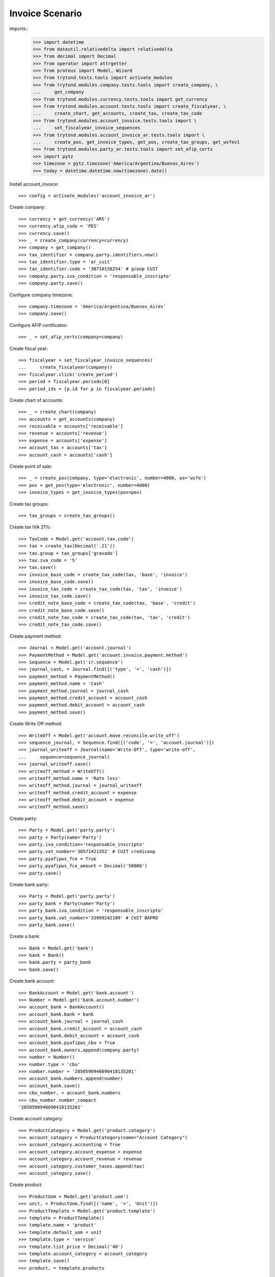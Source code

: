 ================
Invoice Scenario
================

Imports::
    >>> import datetime
    >>> from dateutil.relativedelta import relativedelta
    >>> from decimal import Decimal
    >>> from operator import attrgetter
    >>> from proteus import Model, Wizard
    >>> from trytond.tests.tools import activate_modules
    >>> from trytond.modules.company.tests.tools import create_company, \
    ...     get_company
    >>> from trytond.modules.currency.tests.tools import get_currency
    >>> from trytond.modules.account.tests.tools import create_fiscalyear, \
    ...     create_chart, get_accounts, create_tax, create_tax_code
    >>> from trytond.modules.account_invoice.tests.tools import \
    ...     set_fiscalyear_invoice_sequences
    >>> from trytond.modules.account_invoice_ar.tests.tools import \
    ...     create_pos, get_invoice_types, get_pos, create_tax_groups, get_wsfev1
    >>> from trytond.modules.party_ar.tests.tools import set_afip_certs
    >>> import pytz
    >>> timezone = pytz.timezone('America/Argentina/Buenos_Aires')
    >>> today = datetime.datetime.now(timezone).date()

Install account_invoice::

    >>> config = activate_modules('account_invoice_ar')

Create company::

    >>> currency = get_currency('ARS')
    >>> currency.afip_code = 'PES'
    >>> currency.save()
    >>> _ = create_company(currency=currency)
    >>> company = get_company()
    >>> tax_identifier = company.party.identifiers.new()
    >>> tax_identifier.type = 'ar_cuit'
    >>> tax_identifier.code = '30710158254' # gcoop CUIT
    >>> company.party.iva_condition = 'responsable_inscripto'
    >>> company.party.save()

Configure company timezone::

    >>> company.timezone = 'America/Argentina/Buenos_Aires'
    >>> company.save()

Configure AFIP certificates::

    >>> _ = set_afip_certs(company=company)

Create fiscal year::

    >>> fiscalyear = set_fiscalyear_invoice_sequences(
    ...     create_fiscalyear(company))
    >>> fiscalyear.click('create_period')
    >>> period = fiscalyear.periods[0]
    >>> period_ids = [p.id for p in fiscalyear.periods]

Create chart of accounts::

    >>> _ = create_chart(company)
    >>> accounts = get_accounts(company)
    >>> receivable = accounts['receivable']
    >>> revenue = accounts['revenue']
    >>> expense = accounts['expense']
    >>> account_tax = accounts['tax']
    >>> account_cash = accounts['cash']

Create point of sale::

    >>> _ = create_pos(company, type='electronic', number=4000, ws='wsfe')
    >>> pos = get_pos(type='electronic', number=4000)
    >>> invoice_types = get_invoice_types(pos=pos)

Create tax groups::

    >>> tax_groups = create_tax_groups()

Create tax IVA 21%::

    >>> TaxCode = Model.get('account.tax.code')
    >>> tax = create_tax(Decimal('.21'))
    >>> tax.group = tax_groups['gravado']
    >>> tax.iva_code = '5'
    >>> tax.save()
    >>> invoice_base_code = create_tax_code(tax, 'base', 'invoice')
    >>> invoice_base_code.save()
    >>> invoice_tax_code = create_tax_code(tax, 'tax', 'invoice')
    >>> invoice_tax_code.save()
    >>> credit_note_base_code = create_tax_code(tax, 'base', 'credit')
    >>> credit_note_base_code.save()
    >>> credit_note_tax_code = create_tax_code(tax, 'tax', 'credit')
    >>> credit_note_tax_code.save()

Create payment method::

    >>> Journal = Model.get('account.journal')
    >>> PaymentMethod = Model.get('account.invoice.payment.method')
    >>> Sequence = Model.get('ir.sequence')
    >>> journal_cash, = Journal.find([('type', '=', 'cash')])
    >>> payment_method = PaymentMethod()
    >>> payment_method.name = 'Cash'
    >>> payment_method.journal = journal_cash
    >>> payment_method.credit_account = account_cash
    >>> payment_method.debit_account = account_cash
    >>> payment_method.save()

Create Write Off method::

    >>> WriteOff = Model.get('account.move.reconcile.write_off')
    >>> sequence_journal, = Sequence.find([('code', '=', 'account.journal')])
    >>> journal_writeoff = Journal(name='Write-Off', type='write-off',
    ...     sequence=sequence_journal)
    >>> journal_writeoff.save()
    >>> writeoff_method = WriteOff()
    >>> writeoff_method.name = 'Rate loss'
    >>> writeoff_method.journal = journal_writeoff
    >>> writeoff_method.credit_account = expense
    >>> writeoff_method.debit_account = expense
    >>> writeoff_method.save()

Create party::

    >>> Party = Model.get('party.party')
    >>> party = Party(name='Party')
    >>> party.iva_condition='responsable_inscripto'
    >>> party.vat_number='30571421352' # CUIT credicoop
    >>> party.pyafipws_fce = True
    >>> party.pyafipws_fce_amount = Decimal('50000')
    >>> party.save()

Create bank party::

    >>> Party = Model.get('party.party')
    >>> party_bank = Party(name='Party')
    >>> party_bank.iva_condition = 'responsable_inscripto'
    >>> party_bank.vat_number='33999242109' # CUIT BAPRO 
    >>> party_bank.save()

Create a bank::

    >>> Bank = Model.get('bank')
    >>> bank = Bank()
    >>> bank.party = party_bank
    >>> bank.save()

Create bank account::

    >>> BankAccount = Model.get('bank.account')
    >>> Number = Model.get('bank.account.number')
    >>> account_bank = BankAccount()
    >>> account_bank.bank = bank
    >>> account_bank.journal = journal_cash
    >>> account_bank.credit_account = account_cash 
    >>> account_bank.debit_account = account_cash
    >>> account_bank.pyafipws_cbu = True
    >>> account_bank.owners.append(company.party)
    >>> number = Number()
    >>> number.type = 'cbu'
    >>> number.number = '2850590940090418135201'
    >>> account_bank.numbers.append(number)
    >>> account_bank.save()
    >>> cbu_number, = account_bank.numbers
    >>> cbu_number.number_compact
    '2850590940090418135201'

Create account category::

    >>> ProductCategory = Model.get('product.category')
    >>> account_category = ProductCategory(name="Account Category")
    >>> account_category.accounting = True
    >>> account_category.account_expense = expense
    >>> account_category.account_revenue = revenue
    >>> account_category.customer_taxes.append(tax)
    >>> account_category.save()

Create product::

    >>> ProductUom = Model.get('product.uom')
    >>> unit, = ProductUom.find([('name', '=', 'Unit')])
    >>> ProductTemplate = Model.get('product.template')
    >>> template = ProductTemplate()
    >>> template.name = 'product'
    >>> template.default_uom = unit
    >>> template.type = 'service'
    >>> template.list_price = Decimal('40')
    >>> template.account_category = account_category
    >>> template.save()
    >>> product, = template.products

Create payment term::

    >>> PaymentTerm = Model.get('account.invoice.payment_term')
    >>> payment_term = PaymentTerm(name='Term')
    >>> line = payment_term.lines.new(type='percent', ratio=Decimal('.5'))
    >>> delta, = line.relativedeltas
    >>> delta.days = 20
    >>> line = payment_term.lines.new(type='remainder')
    >>> delta = line.relativedeltas.new(days=40)
    >>> payment_term.save()

SetUp webservice AFIP::

    >>> wsfev1 = get_wsfev1(company, config)

Get CompUltimoAutorizado and configure sequences::

    >>> cbte_nro = int(wsfev1.CompUltimoAutorizado('1', pos.number))
    >>> invoice_types['1'].invoice_sequence.number_next = cbte_nro + 1
    >>> invoice_types['1'].invoice_sequence.save()

    >>> cbte_nro = int(wsfev1.CompUltimoAutorizado('201', pos.number))
    >>> invoice_types['201'].invoice_sequence.number_next = cbte_nro + 1
    >>> invoice_types['201'].invoice_sequence.save()

    >>> cbte_nro = int(wsfev1.CompUltimoAutorizado('203', pos.number))
    >>> invoice_types['203'].invoice_sequence.number_next = cbte_nro + 1
    >>> invoice_types['203'].invoice_sequence.save()

    >>> cbte_nro = int(wsfev1.CompUltimoAutorizado('206', pos.number))
    >>> invoice_types['206'].invoice_sequence.number_next = cbte_nro + 1
    >>> invoice_types['206'].invoice_sequence.save()

    >>> cbte_nro = int(wsfev1.CompUltimoAutorizado('211', pos.number))
    >>> invoice_types['211'].invoice_sequence.number_next = cbte_nro + 1
    >>> invoice_types['211'].invoice_sequence.save()

Create invoice::

    >>> Invoice = Model.get('account.invoice')
    >>> InvoiceLine = Model.get('account.invoice.line')
    >>> invoice = Invoice()
    >>> invoice.party = party
    >>> invoice.pos = pos
    >>> invoice.payment_term = payment_term
    >>> line = InvoiceLine()
    >>> invoice.lines.append(line)
    >>> line.product = product
    >>> line.quantity = 5
    >>> line.unit_price = Decimal('20000')
    >>> invoice.untaxed_amount
    Decimal('100000.00')
    >>> invoice.tax_amount
    Decimal('21000.00')
    >>> invoice.total_amount
    Decimal('121000.00')
    >>> invoice.invoice_type == invoice_types['201']
    True
    >>> invoice.save()

Test change tax::

    >>> tax_line, = invoice.taxes
    >>> tax_line.tax == tax
    True
    >>> tax_line.tax = None
    >>> tax_line.tax = tax

Test missing pyafipws_concept at invoice::

    >>> invoice.click('post')  # doctest: +IGNORE_EXCEPTION_DETAIL
    Traceback (most recent call last):
        ...
    UserError: ...
    >>> invoice.state
    'draft'

Post invoice::

    >>> invoice.pyafipws_concept = '1'
    >>> invoice.pyafipws_cbu == account_bank
    True
    >>> invoice.click('post')
    >>> invoice.state
    'posted'
    >>> invoice.tax_identifier.code
    '30710158254'
    >>> invoice.untaxed_amount
    Decimal('100000.00')
    >>> invoice.tax_amount
    Decimal('21000.00')
    >>> invoice.total_amount
    Decimal('121000.00')
    >>> receivable.reload()
    >>> receivable.debit
    Decimal('121000.00')
    >>> receivable.credit
    Decimal('0.00')
    >>> revenue.reload()
    >>> revenue.debit
    Decimal('0.00')
    >>> revenue.credit
    Decimal('100000.00')
    >>> account_tax.reload()
    >>> account_tax.debit
    Decimal('0.00')
    >>> account_tax.credit
    Decimal('21000.00')
    >>> with config.set_context(periods=period_ids):
    ...     invoice_base_code = TaxCode(invoice_base_code.id)
    ...     invoice_base_code.amount
    Decimal('100000.00')
    >>> with config.set_context(periods=period_ids):
    ...     invoice_tax_code = TaxCode(invoice_tax_code.id)
    ...     invoice_tax_code.amount
    Decimal('21000.00')
    >>> with config.set_context(periods=period_ids):
    ...     credit_note_base_code = TaxCode(credit_note_base_code.id)
    ...     credit_note_base_code.amount
    Decimal('0.00')
    >>> with config.set_context(periods=period_ids):
    ...     credit_note_tax_code = TaxCode(credit_note_tax_code.id)
    ...     credit_note_tax_code.amount
    Decimal('0.00')

Credit invoice with refund::

    >>> credit = Wizard('account.invoice.credit', [invoice])
    >>> credit.form.with_refund = True
    >>> credit.form.invoice_date = invoice.invoice_date
    >>> credit.execute('credit')
    >>> credit_note, = Invoice.find([
    ...     ('type', '=', 'out'), ('id', '!=', invoice.id)])
    >>> credit_note.state
    'paid'
    >>> credit_note.untaxed_amount == -invoice.untaxed_amount
    True
    >>> credit_note.tax_amount == -invoice.tax_amount
    True
    >>> credit_note.total_amount == -invoice.total_amount
    True
    >>> credit_note.origins == invoice.rec_name
    True
    >>> credit_note.pos == pos
    True
    >>> credit_note.invoice_type == invoice_types['203']
    True
    >>> invoice.reload()
    >>> invoice.state
    'cancel'
    >>> invoice.reconciled == today
    True
    >>> receivable.reload()
    >>> receivable.debit
    Decimal('121000.00')
    >>> receivable.credit
    Decimal('121000.00')
    >>> revenue.reload()
    >>> revenue.debit
    Decimal('100000.00')
    >>> revenue.credit
    Decimal('100000.00')
    >>> account_tax.reload()
    >>> account_tax.debit
    Decimal('21000.00')
    >>> account_tax.credit
    Decimal('21000.00')
    >>> with config.set_context(periods=period_ids):
    ...     invoice_base_code = TaxCode(invoice_base_code.id)
    ...     invoice_base_code.amount
    Decimal('100000.00')
    >>> with config.set_context(periods=period_ids):
    ...     invoice_tax_code = TaxCode(invoice_tax_code.id)
    ...     invoice_tax_code.amount
    Decimal('21000.00')
    >>> with config.set_context(periods=period_ids):
    ...     credit_note_base_code = TaxCode(credit_note_base_code.id)
    ...     credit_note_base_code.amount
    Decimal('100000.00')
    >>> with config.set_context(periods=period_ids):
    ...     credit_note_tax_code = TaxCode(credit_note_tax_code.id)
    ...     credit_note_tax_code.amount
    Decimal('21000.00')

Test post without point of sale::

    >>> invoice, = invoice.duplicate()
    >>> invoice.pyafipws_concept
    '1'
    >>> invoice.pyafipws_cae
    >>> invoice.pyafipws_cae_due_date
    >>> invoice.pos
    >>> invoice.invoice_type
    >>> invoice.transactions
    []
    >>> invoice.click('post')  # doctest: +IGNORE_EXCEPTION_DETAIL
    Traceback (most recent call last):
        ...
    UserError: ...
    >>> invoice.state
    'draft'

Create empty invoice::

    >>> invoice = Invoice()
    >>> invoice.party = party
    >>> invoice.pos = pos
    >>> invoice.pyafipws_concept = '1'
    >>> invoice.invoice_type == invoice_types['1']
    True
    >>> invoice.payment_term = payment_term
    >>> invoice.click('post')
    >>> invoice.state
    'paid'

Create a paid invoice::

    >>> invoice = Invoice()
    >>> invoice.party = party
    >>> invoice.pos = pos
    >>> invoice.pyafipws_concept = '1'
    >>> invoice.payment_term = payment_term
    >>> line = invoice.lines.new()
    >>> line.product = product
    >>> line.quantity = 5
    >>> line.unit_price = Decimal('20000')
    >>> invoice.invoice_type == invoice_types['201']
    True
    >>> invoice.click('post')
    >>> pay = Wizard('account.invoice.pay', [invoice])
    >>> pay.form.payment_method = payment_method
    >>> pay.execute('choice')
    >>> pay.state
    'end'
    >>> invoice.tax_identifier.type
    'ar_cuit'
    >>> invoice.state
    'paid'

The invoice is posted when the reconciliation is deleted::

    >>> invoice.payment_lines[0].reconciliation.delete()
    >>> invoice.reload()
    >>> invoice.state
    'posted'
    >>> invoice.tax_identifier.type
    'ar_cuit'

Credit invoice with non line lines::

    >>> invoice = Invoice()
    >>> invoice.party = party
    >>> invoice.pos = pos
    >>> invoice.pyafipws_concept = '1'
    >>> invoice.payment_term = payment_term
    >>> line = invoice.lines.new()
    >>> line.product = product
    >>> line.quantity = 5
    >>> line.unit_price = Decimal('20000')
    >>> line = invoice.lines.new()
    >>> line.type = 'comment'
    >>> line.description = 'Comment'
    >>> invoice.invoice_type == invoice_types['201']
    True
    >>> invoice.click('post')
    >>> credit = Wizard('account.invoice.credit', [invoice])
    >>> credit.form.with_refund = True
    >>> credit.execute('credit')
